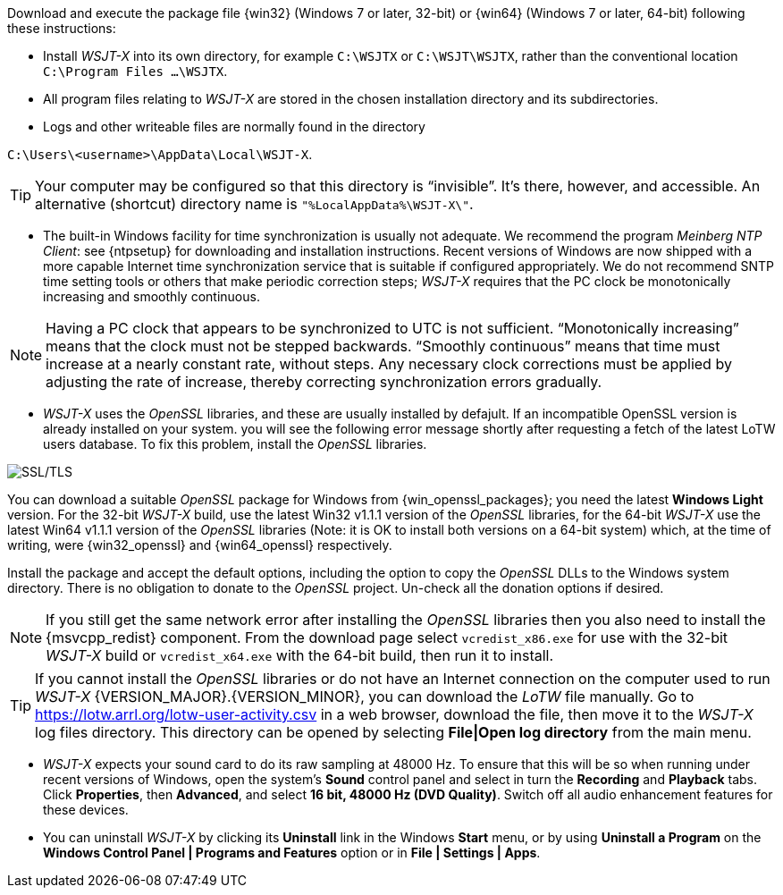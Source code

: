 // Status=edited

Download and execute the package file {win32} (Windows 7 or later,
32-bit) or {win64} (Windows 7 or later, 64-bit) following these
instructions:

* Install _WSJT-X_ into its own directory, for example `C:\WSJTX` or `C:\WSJT\WSJTX`, rather than the conventional location `C:\Program
  Files ...\WSJTX`.

* All program files relating to _WSJT-X_ are stored in the chosen
  installation directory and its subdirectories.

* Logs and other writeable files are normally found in the
  directory +

`C:\Users\<username>\AppData\Local\WSJT-X`.

TIP: Your computer may be configured so that this directory is
     "`invisible`".  It's there, however, and accessible.  An
     alternative (shortcut) directory name is
     `"%LocalAppData%\WSJT-X\"`.

* The built-in Windows facility for time synchronization is usually
  not adequate.  We recommend the program _Meinberg NTP Client_: see
  {ntpsetup} for downloading and installation instructions. Recent
  versions of Windows are now shipped with a more capable Internet
  time synchronization service that is suitable if configured
  appropriately. We do not recommend SNTP time setting tools or others
  that make periodic correction steps; _WSJT-X_ requires that the PC
  clock be monotonically increasing and smoothly continuous.

NOTE: Having a PC clock that appears to be synchronized to UTC is not
      sufficient.  "`Monotonically increasing`" means that the clock
      must not be stepped backwards. "`Smoothly continuous`" means
      that time must increase at a nearly constant rate, without
      steps.  Any necessary clock corrections must be applied by
      adjusting the rate of increase, thereby correcting
      synchronization errors gradually.

[[OPENSSL]]
  
* _WSJT-X_ uses the _OpenSSL_ libraries, and these are usually
installed by defajult. If an incompatible OpenSSL version is already
installed on your system. you will see the following error message
shortly after requesting a fetch of the latest LoTW users database. To
fix this problem, install the _OpenSSL_ libraries.

image::LoTW_TLS_error.png[align="center",alt="SSL/TLS"]

You can download a suitable _OpenSSL_ package for Windows from
{win_openssl_packages}; you need the latest *Windows Light*
version. For the 32-bit _WSJT-X_ build, use the latest Win32 v1.1.1
version of the _OpenSSL_ libraries, for the 64-bit _WSJT-X_ use the
latest Win64 v1.1.1 version of the _OpenSSL_ libraries (Note: it is OK
to install both versions on a 64-bit system) which, at the time of
writing, were {win32_openssl} and {win64_openssl} respectively.

Install the package and accept the default options, including the
option to copy the _OpenSSL_ DLLs to the Windows system
directory. There is no obligation to donate to the _OpenSSL_
project. Un-check all the donation options if desired. +

NOTE: If you still get the same network error after installing the
      _OpenSSL_ libraries then you also need to install the
      {msvcpp_redist} component. From the download page select
      `vcredist_x86.exe` for use with the 32-bit _WSJT-X_ build or
      `vcredist_x64.exe` with the 64-bit build, then run it to
      install.

TIP: If you cannot install the _OpenSSL_ libraries or do not have an
     Internet connection on the computer used to run
     _WSJT-X_ {VERSION_MAJOR}.{VERSION_MINOR}, you can download
     the _LoTW_ file manually. Go to
     https://lotw.arrl.org/lotw-user-activity.csv in a web browser,
     download the file, then move it to the _WSJT-X_ log files
     directory. This directory can be opened by selecting
     *File|Open log directory* from the main menu.

* _WSJT-X_ expects your sound card to do its raw sampling at 48000 Hz.
  To ensure that this will be so when running under recent versions of
  Windows, open the system's *Sound* control panel and select in turn
  the *Recording* and *Playback* tabs. Click *Properties*, then
  *Advanced*, and select *16 bit, 48000 Hz (DVD Quality)*. Switch off
  all audio enhancement features for these devices.

* You can uninstall _WSJT-X_ by clicking its *Uninstall* link in the
Windows *Start* menu, or by using *Uninstall a Program* on the
*Windows Control Panel | Programs and Features* option or in
*File | Settings | Apps*.
